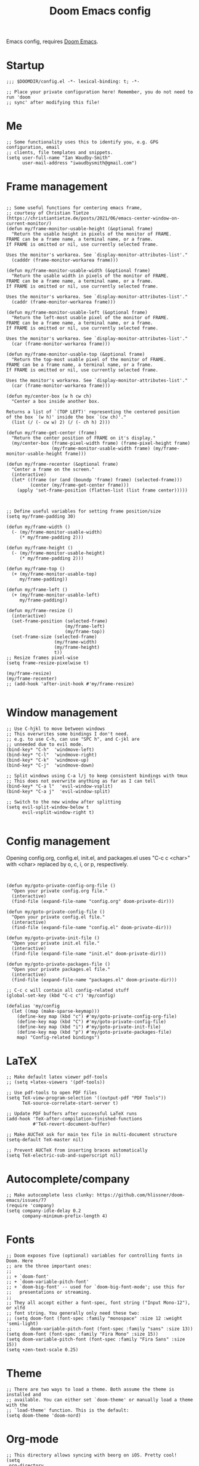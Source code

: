 #+TITLE: Doom Emacs config

Emacs config, requires [[https://github.com/hlissner/doom-emacs][Doom Emacs]].

* Startup
#+begin_src elisp
;;; $DOOMDIR/config.el -*- lexical-binding: t; -*-

;; Place your private configuration here! Remember, you do not need to run 'doom
;; sync' after modifying this file!
#+end_src
* Me
#+begin_src elisp
;; Some functionality uses this to identify you, e.g. GPG configuration, email
;; clients, file templates and snippets.
(setq user-full-name "Ian Waudby-Smith"
      user-mail-address "iwaudbysmith@gmail.com")
#+end_src

* Frame management
#+begin_src elisp

;; Some useful functions for centering emacs frame,
;; courtesy of Christian Tietze (https://christiantietze.de/posts/2021/06/emacs-center-window-on-current-monitor/)
(defun my/frame-monitor-usable-height (&optional frame)
  "Return the usable height in pixels of the monitor of FRAME.
FRAME can be a frame name, a terminal name, or a frame.
If FRAME is omitted or nil, use currently selected frame.

Uses the monitor's workarea. See `display-monitor-attributes-list'."
  (cadddr (frame-monitor-workarea frame)))

(defun my/frame-monitor-usable-width (&optional frame)
  "Return the usable width in pixels of the monitor of FRAME.
FRAME can be a frame name, a terminal name, or a frame.
If FRAME is omitted or nil, use currently selected frame.

Uses the monitor's workarea. See `display-monitor-attributes-list'."
  (caddr (frame-monitor-workarea frame)))

(defun my/frame-monitor-usable-left (&optional frame)
  "Return the left-most usable pixel of the monitor of FRAME.
FRAME can be a frame name, a terminal name, or a frame.
If FRAME is omitted or nil, use currently selected frame.

Uses the monitor's workarea. See `display-monitor-attributes-list'."
  (car (frame-monitor-workarea frame)))

(defun my/frame-monitor-usable-top (&optional frame)
  "Return the top-most usable pixel of the monitor of FRAME.
FRAME can be a frame name, a terminal name, or a frame.
If FRAME is omitted or nil, use currently selected frame.

Uses the monitor's workarea. See `display-monitor-attributes-list'."
  (car (frame-monitor-workarea frame)))

(defun my/center-box (w h cw ch)
  "Center a box inside another box.

Returns a list of `(TOP LEFT)' representing the centered position
of the box `(w h)' inside the box `(cw ch)'."
  (list (/ (- cw w) 2) (/ (- ch h) 2)))

(defun my/frame-get-center (frame)
  "Return the center position of FRAME on it's display."
  (my/center-box (frame-pixel-width frame) (frame-pixel-height frame)
                 (my/frame-monitor-usable-width frame) (my/frame-monitor-usable-height frame)))

(defun my/frame-recenter (&optional frame)
  "Center a frame on the screen."
  (interactive)
  (let* ((frame (or (and (boundp 'frame) frame) (selected-frame)))
         (center (my/frame-get-center frame)))
    (apply 'set-frame-position (flatten-list (list frame center)))))



;; Define useful variables for setting frame position/size
(setq my/frame-padding 30)

(defun my/frame-width ()
  (- (my/frame-monitor-usable-width)
     (* my/frame-padding 2)))

(defun my/frame-height ()
  (- (my/frame-monitor-usable-height)
     (* my/frame-padding 2)))

(defun my/frame-top ()
  (+ (my/frame-monitor-usable-top)
     my/frame-padding))

(defun my/frame-left ()
  (+ (my/frame-monitor-usable-left)
     my/frame-padding))

(defun my/frame-resize ()
  (interactive)
  (set-frame-position (selected-frame)
                      (my/frame-left)
                      (my/frame-top))
  (set-frame-size (selected-frame)
                  (my/frame-width)
                  (my/frame-height)
                  t))
;; Resize frames pixel-wise
(setq frame-resize-pixelwise t)

(my/frame-resize)
(my/frame-recenter)
;; (add-hook 'after-init-hook #'my/frame-resize)

#+end_src

#+RESULTS:
| persp-init-new-frame | doom-modeline-refresh-font-width-cache | doom-modeline-set-selected-window | my/frame-recenter | evil-init-esc | doom-init-menu-bar-in-gui-frames-h | ns-auto-titlebar-set-frame |

* Window management
#+begin_src elisp
;; Use C-hjkl to move between windows
;; This overwrites some bindings I don't need.
;; e.g. to use C-h, can use "SPC h", and C-jkl are
;; unneeded due to evil mode.
(bind-key* "C-h"  'windmove-left)
(bind-key* "C-l"  'windmove-right)
(bind-key* "C-k"  'windmove-up)
(bind-key* "C-j"  'windmove-down)

;; Split windows using C-a l/j to keep consistent bindings with tmux
;; This does not overwrite anything as far as I can tell
(bind-key* "C-a l"  'evil-window-vsplit)
(bind-key* "C-a j"  'evil-window-split)

;; Switch to the new window after splitting
(setq evil-split-window-below t
      evil-vsplit-window-right t)

#+end_src
* Config management
Opening config.org, config.el, init.el, and packages.el uses "C-c c <char>" with <char> replaced by o, c, i, or p, respectively.
#+begin_src elisp


(defun my/goto-private-config-org-file ()
  "Open your private config.org file."
  (interactive)
  (find-file (expand-file-name "config.org" doom-private-dir)))

(defun my/goto-private-config-file ()
  "Open your private config.el file."
  (interactive)
  (find-file (expand-file-name "config.el" doom-private-dir)))

(defun my/goto-private-init-file ()
  "Open your private init.el file."
  (interactive)
  (find-file (expand-file-name "init.el" doom-private-dir)))

(defun my/goto-private-packages-file ()
  "Open your private packages.el file."
  (interactive)
  (find-file (expand-file-name "packages.el" doom-private-dir)))

;; C-c c will contain all config-related stuff
(global-set-key (kbd "C-c c") 'my/config)

(defalias 'my/config
  (let ((map (make-sparse-keymap)))
    (define-key map (kbd "c") #'my/goto-private-config-org-file)
    (define-key map (kbd "C") #'my/goto-private-config-file)
    (define-key map (kbd "i") #'my/goto-private-init-file)
    (define-key map (kbd "p") #'my/goto-private-packages-file)
    map) "Config-related bindings")
#+end_src
* LaTeX
#+begin_src elisp
;; Make default latex viewer pdf-tools
;; (setq +latex-viewers '(pdf-tools))

;; Use pdf-tools to open PDF files
(setq TeX-view-program-selection '((output-pdf "PDF Tools"))
      TeX-source-correlate-start-server t)

;; Update PDF buffers after successful LaTeX runs
(add-hook 'TeX-after-compilation-finished-functions
          #'TeX-revert-document-buffer)

;; Make AUCTeX ask for main tex file in multi-document structure
(setq-default TeX-master nil)

;; Prevent AUCTeX from inserting braces automatically
(setq TeX-electric-sub-and-superscript nil)
#+end_src
* Autocomplete/company
#+begin_src elisp
;; Make autocomplete less clunky: https://github.com/hlissner/doom-emacs/issues/77
(require 'company)
(setq company-idle-delay 0.2
      company-minimum-prefix-length 4)
#+end_src
* Fonts
#+begin_src elisp
;; Doom exposes five (optional) variables for controlling fonts in Doom. Here
;; are the three important ones:
;;
;; + `doom-font'
;; + `doom-variable-pitch-font'
;; + `doom-big-font' -- used for `doom-big-font-mode'; use this for
;;   presentations or streaming.
;;
;; They all accept either a font-spec, font string ("Input Mono-12"), or xlfd
;; font string. You generally only need these two:
;; (setq doom-font (font-spec :family "monospace" :size 12 :weight 'semi-light)
;;       doom-variable-pitch-font (font-spec :family "sans" :size 13))
(setq doom-font (font-spec :family "Fira Mono" :size 15))
(setq doom-variable-pitch-font (font-spec :family "Fira Sans" :size 15))
(setq +zen-text-scale 0.25)
#+end_src
* Theme
#+begin_src elisp
;; There are two ways to load a theme. Both assume the theme is installed and
;; available. You can either set `doom-theme' or manually load a theme with the
;; `load-theme' function. This is the default:
(setq doom-theme 'doom-nord)
#+end_src
* Org-mode
#+begin_src elisp
;; This directory allows syncing with beorg on iOS. Pretty cool!
(setq
 org-directory
 "~/Library/Mobile Documents/iCloud~com~appsonthemove~beorg/Documents/org/")

(custom-set-faces
 '(org-level-1 ((t (:inherit outline-1 :height 1.3))))
 '(org-level-2 ((t (:inherit outline-2 :height 1.1))))
 '(org-level-3 ((t (:inherit outline-3 :height 1))))
 '(org-level-4 ((t (:inherit outline-4 :height 1))))
 '(org-level-5 ((t (:inherit outline-5 :height 1))))
 '(org-level-6 ((t (:inherit outline-6 :height 1))))
 '(org-level-7 ((t (:inherit outline-7 :height 1))))
 '(org-level-8 ((t (:inherit outline-8 :height 1))))
 )

;; Enable org-download
(require 'org-download)
(add-hook 'dired-mode-hook 'org-download-enable)

;; Allow "C-c o" to quickly open up a file in the org directory
(defun my/open-org-directory ()
  (interactive) (ido-find-file-in-dir org-directory))
(global-set-key (kbd "C-c o")
                'my/open-org-directory)

;; Use custom todo keywords
(after! org
  (setq org-todo-keywords
        '((sequence "TODO(t)" "IN-PROGRESS(p)" "WAITING(w)"
                    "IDEA(i)" "|" "DONE" "CANCELLED(c)"))))

;; Set other todo colors according to the nord theme (https://www.nordtheme.com/)
(setq org-todo-keyword-faces
      '(("IN-PROGRESS" . "#88C0D0")
        ("WAITING" . "#5E81AC")
        ("IDEA" . "#EBCB8B")
        ("CANCELED" . "#BF616A"))
      )

(setq org-log-done 'time)
#+end_src

* Line numbering
#+begin_src elisp
;; This determines the style of line numbers in effect. If set to `nil', line
;; numbers are disabled. For relative line numbers, set this to `relative'.
(setq display-line-numbers-type 'relative)
#+end_src
* Misc
#+begin_src elisp

(setq confirm-kill-emacs nil)

;; Here are some additional functions/macros that could help you configure Doom:
;;
;; - `load!' for loading external *.el files relative to this one
;; - `use-package!' for configuring packages
;; - `after!' for running code after a package has loaded
;; - `add-load-path!' for adding directories to the `load-path', relative to
;;   this file. Emacs searches the `load-path' when you load packages with
;;   `require' or `use-package'.
;; - `map!' for binding new keys
;;
;; To get information about any of these functions/macros, move the cursor over
;; the highlighted symbol at press 'K' (non-evil users must press 'C-c c k').
;; This will open documentation for it, including demos of how they are used.
;;
;; You can also try 'gd' (or 'C-c c d') to jump to their definition and see how
;; they are implemented.
#+end_src
